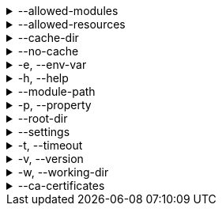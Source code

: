 [[allowed-modules]]
.--allowed-modules
[%collapsible]
====
Default: `pkl:,file:,modulepath:,https:,repl:,package:,projectpackage:` +
Comma-separated list of URI patterns that determine which modules can be loaded and evaluated.
Patterns are matched against the beginning of module URIs.
(File paths have been converted to `file:` URLs at this stage.)
At least one pattern needs to match for a module to be loadable.
Both source modules and transitive modules are subject to this check.
====

[[allowed-resources]]
.--allowed-resources
[%collapsible]
====
Default: `env:,prop:,package:,projectpackage:` +
Comma-separated list of URI patterns that determine which external resources can be read.
Patterns are matched against the beginning of resource URIs.
At least one pattern needs to match for a resource to be readable.
====

[[cache-dir]]
.--cache-dir
[%collapsible]
====
Default: `~/.pkl/cache` +
Example: `/path/to/module/cache/` +
The cache directory for storing packages.
====

.--no-cache
[%collapsible]
====
Disable caching of packages.
====

.-e, --env-var
[%collapsible]
====
Default: OS environment variables for the current process +
Example: `MY_VAR=myValue` +
Sets an environment variable that can be read by Pkl code with `read("env:<envVarName>")`.
Repeat this option to set multiple environment variables.
====

.-h, --help
[%collapsible]
====
Display help information.
====

.--module-path
[%collapsible]
====
Default: (empty) +
Example: `dir1:zip1.zip:jar1.jar` +
Directories, ZIP archives, or JAR archives to search when resolving `modulepath:` URIs.
Paths are separated by the platform-specific path separator (`:` on *nix, `;` on Windows).
Relative paths are resolved against the working directory.
====

.-p, --property
[%collapsible]
====
Default: (none) +
Example: `myProp=myValue` +
Sets an external property that can be read by Pkl code with `read("prop:<propertyName>")`.
Repeat this option to set multiple external properties.
====

.--root-dir
[%collapsible]
====
Default: (none) +
Example: `/some/path` +
Root directory for `file:` modules and resources.
If set, access to file-based modules and resources is restricted to those located under the specified root directory.
Any symlinks are resolved before this check is performed.
====

.--settings
[%collapsible]
====
Default: (none) +
Example: `mySettings.pkl` +
File path of the Pkl settings file to use.
If not set, `~/.pkl/settings.pkl` or defaults specified in the `pkl.settings` standard library module are used.
====

.-t, --timeout
[%collapsible]
====
Default: (none) +
Example: `30` +
Duration, in seconds, after which evaluation of a source module will be timed out.
Note that a timeout is treated the same as a program error in that any subsequent source modules will not be evaluated.
====

.-v, --version
[%collapsible]
====
Display version information.
====

.-w, --working-dir
[%collapsible]
====
Base path that relative module paths passed as command-line arguments are resolved against.
Defaults to the current working directory.
====

.--ca-certificates
[%collapsible]
====
Default: (none) +
Example: `/some/path/certificates.pem` +
Path to a file containing CA certificates to be used for TLS connections.

Setting this option replaces the existing set of CA certificates bundled into the CLI.
Certificates need to be X.509 certificates in PEM format.

For other methods of configuring certificates, see xref:pkl-cli:index.adoc#ca-certs[CA Certificates].
====

